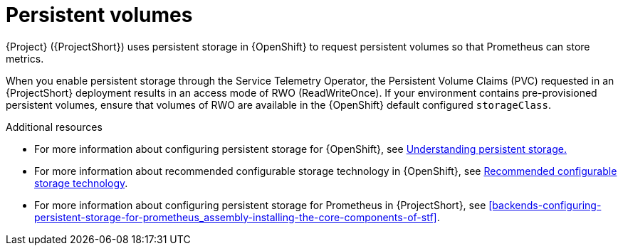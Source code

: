[id="persistent-volumes_{context}"]
= Persistent volumes

[role="_abstract"]
{Project} ({ProjectShort}) uses persistent storage in {OpenShift} to request persistent volumes so that Prometheus can store metrics.

When you enable persistent storage through the Service Telemetry Operator, the Persistent Volume Claims (PVC) requested in an {ProjectShort} deployment results in an access mode of RWO (ReadWriteOnce). If your environment contains pre-provisioned persistent volumes, ensure that volumes of RWO are available in the {OpenShift} default configured `storageClass`.

.Additional resources
* For more information about configuring persistent storage for {OpenShift}, see https://docs.openshift.com/container-platform/{NextSupportedOpenShiftVersion}/storage/understanding-persistent-storage.html[Understanding persistent storage.]

* For more information about recommended configurable storage technology in {OpenShift}, see https://docs.openshift.com/container-platform/{NextSupportedOpenShiftVersion}/scalability_and_performance/optimizing-storage.html#recommended-configurable-storage-technology_persistent-storage[Recommended configurable storage technology].

* For more information about configuring persistent storage for Prometheus in {ProjectShort}, see xref:backends-configuring-persistent-storage-for-prometheus_assembly-installing-the-core-components-of-stf[].
